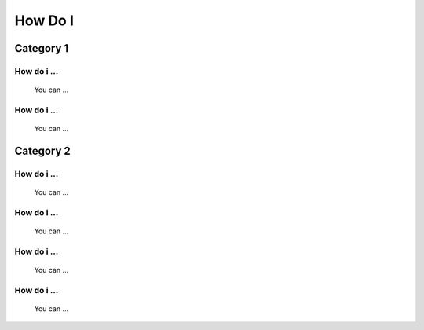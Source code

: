 .. ...........................................................................
.. © Copyright IBM Corporation 2020                                          .
.. ...........................................................................

========
How Do I
========

Category 1
==========

How do i ...
------------
 You can ...

How do i ...
------------
 You can ...


Category 2
==========

How do i ...
------------
 You can ...

How do i ...
------------
 You can ...

How do i ...
------------
 You can ...

How do i ...
------------
 You can ...

.. ..........................................................................
.. . TODO
.. ..........................................................................
.. . Disabled for the time being, when the collections can contribute content
.. . enable this feature
.. ..........................................................................
.. Offerings
.. ---------
..
.. .. toctree::
..    :maxdepth: 1
..
..    z/OS core </../ibm_zos_core/docs/source/howdoi>
..    z/OS IMS </../ibm_zos_ims/docs/source/howdoi>
